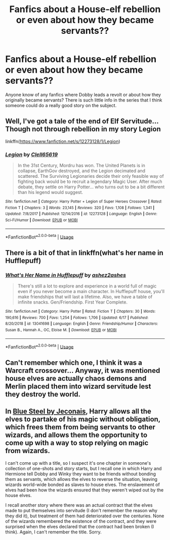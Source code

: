 #+TITLE: Fanfics about a House-elf rebellion or even about how they became servants??

* Fanfics about a House-elf rebellion or even about how they became servants??
:PROPERTIES:
:Author: Drew60289
:Score: 4
:DateUnix: 1596228784.0
:DateShort: 2020-Aug-01
:FlairText: Discussion
:END:
Anyone know of any fanfics where Dobby leads a revolt or about how they originally became servants? There is such little info in the series that I think someone could do a really good story on the subject.


** Well, I've got a tale of the end of Elf Servitude... Though not through rebellion in my story Legion

linkffn([[https://www.fanfiction.net/s/12273128/1/Legion]])
:PROPERTIES:
:Author: Clell65619
:Score: 2
:DateUnix: 1596252560.0
:DateShort: 2020-Aug-01
:END:

*** [[https://www.fanfiction.net/s/12273128/1/][*/Legion/*]] by [[https://www.fanfiction.net/u/1298529/Clell65619][/Clell65619/]]

#+begin_quote
  In the 31st Century, Mordru has won. The United Planets is in collapse, EarthGov destroyed, and the Legion decimated and scattered. The Surviving Legionaries decide their only feasible way of fighting back would be to recruit a legendary Magic User. After much debate, they settle on Harry Potter... who turns out to be a bit different than his legend would suggest.
#+end_quote

^{/Site/:} ^{fanfiction.net} ^{*|*} ^{/Category/:} ^{Harry} ^{Potter} ^{+} ^{Legion} ^{of} ^{Super} ^{Heroes} ^{Crossover} ^{*|*} ^{/Rated/:} ^{Fiction} ^{T} ^{*|*} ^{/Chapters/:} ^{3} ^{*|*} ^{/Words/:} ^{23,145} ^{*|*} ^{/Reviews/:} ^{320} ^{*|*} ^{/Favs/:} ^{1,108} ^{*|*} ^{/Follows/:} ^{1,341} ^{*|*} ^{/Updated/:} ^{7/8/2017} ^{*|*} ^{/Published/:} ^{12/14/2016} ^{*|*} ^{/id/:} ^{12273128} ^{*|*} ^{/Language/:} ^{English} ^{*|*} ^{/Genre/:} ^{Sci-Fi/Humor} ^{*|*} ^{/Download/:} ^{[[http://www.ff2ebook.com/old/ffn-bot/index.php?id=12273128&source=ff&filetype=epub][EPUB]]} ^{or} ^{[[http://www.ff2ebook.com/old/ffn-bot/index.php?id=12273128&source=ff&filetype=mobi][MOBI]]}

--------------

*FanfictionBot*^{2.0.0-beta} | [[https://github.com/tusing/reddit-ffn-bot/wiki/Usage][Usage]]
:PROPERTIES:
:Author: FanfictionBot
:Score: 1
:DateUnix: 1596252584.0
:DateShort: 2020-Aug-01
:END:


** There is a bit of that in linkffn(what's her name in Hufflepuff)
:PROPERTIES:
:Author: Termsndconditions
:Score: 2
:DateUnix: 1596260712.0
:DateShort: 2020-Aug-01
:END:

*** [[https://www.fanfiction.net/s/13041698/1/][*/What's Her Name in Hufflepuff/*]] by [[https://www.fanfiction.net/u/12472/ashez2ashes][/ashez2ashes/]]

#+begin_quote
  There's still a lot to explore and experience in a world full of magic even if you never become a main character. In Hufflepuff house, you'll make friendships that will last a lifetime. Also, we have a table of infinite snacks. Gen/Friendship. First Year Complete.
#+end_quote

^{/Site/:} ^{fanfiction.net} ^{*|*} ^{/Category/:} ^{Harry} ^{Potter} ^{*|*} ^{/Rated/:} ^{Fiction} ^{T} ^{*|*} ^{/Chapters/:} ^{30} ^{*|*} ^{/Words/:} ^{190,616} ^{*|*} ^{/Reviews/:} ^{700} ^{*|*} ^{/Favs/:} ^{1,254} ^{*|*} ^{/Follows/:} ^{1,706} ^{*|*} ^{/Updated/:} ^{6/17} ^{*|*} ^{/Published/:} ^{8/20/2018} ^{*|*} ^{/id/:} ^{13041698} ^{*|*} ^{/Language/:} ^{English} ^{*|*} ^{/Genre/:} ^{Friendship/Humor} ^{*|*} ^{/Characters/:} ^{Susan} ^{B.,} ^{Hannah} ^{A.,} ^{OC,} ^{Eloise} ^{M.} ^{*|*} ^{/Download/:} ^{[[http://www.ff2ebook.com/old/ffn-bot/index.php?id=13041698&source=ff&filetype=epub][EPUB]]} ^{or} ^{[[http://www.ff2ebook.com/old/ffn-bot/index.php?id=13041698&source=ff&filetype=mobi][MOBI]]}

--------------

*FanfictionBot*^{2.0.0-beta} | [[https://github.com/tusing/reddit-ffn-bot/wiki/Usage][Usage]]
:PROPERTIES:
:Author: FanfictionBot
:Score: 1
:DateUnix: 1596260732.0
:DateShort: 2020-Aug-01
:END:


** Can't remember which one, I think it was a Warcraft crossover... Anyway, it was mentioned house elves are actually chaos demons and Merlin placed them into wizard servitude lest they destroy the world.
:PROPERTIES:
:Author: streakermaximus
:Score: 2
:DateUnix: 1596276316.0
:DateShort: 2020-Aug-01
:END:


** In [[https://jeconais.fanficauthors.net/Blue_Steel/index/][Blue Steel by Jeconais]], Harry allows all the elves to partake of his magic without obligation, which frees them from being servants to other wizards, and allows them the opportunity to come up with a way to stop relying on magic from wizards.

I can't come up with a title, so I suspect it's one chapter in someone's collection of one-shots and story starts, but I recall one in which Harry and Hermione tell Dobby and Winky they want to be friends without bonding them as servants, which allows the elves to reverse the situation, leaving wizards world-wide bonded as slaves to house elves. The enslavement of elves had been how the wizards ensured that they weren't wiped out by the house elves.

I recall another story where there was an actual contract that the elves made to put themselves into servitude (I don't remember the reason why they did it), but treatment of them had deteriorated over the centuries. None of the wizards remembered the existence of the contract, and they were surprised when the elves declared that the contract had been broken (I think). Again, I can't remember the title. Sorry.
:PROPERTIES:
:Author: steve_wheeler
:Score: 1
:DateUnix: 1596345540.0
:DateShort: 2020-Aug-02
:END:
